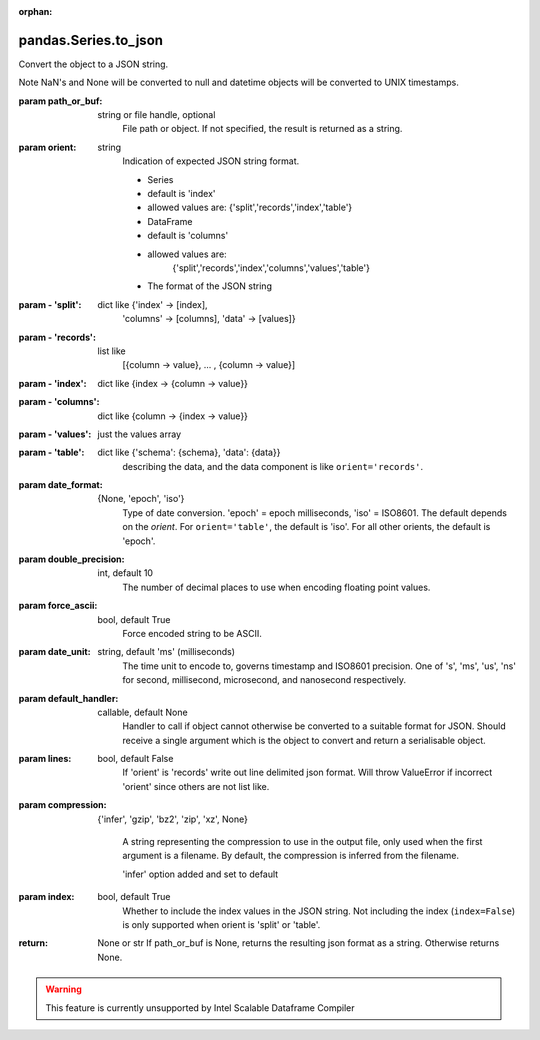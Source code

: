.. _pandas.Series.to_json:

:orphan:

pandas.Series.to_json
*********************

Convert the object to a JSON string.

Note NaN's and None will be converted to null and datetime objects
will be converted to UNIX timestamps.

:param path_or_buf:
    string or file handle, optional
        File path or object. If not specified, the result is returned as
        a string.

:param orient:
    string
        Indication of expected JSON string format.

        - Series

        - default is 'index'
        - allowed values are: {'split','records','index','table'}

        - DataFrame

        - default is 'columns'
        - allowed values are:
            {'split','records','index','columns','values','table'}

        - The format of the JSON string

:param - 'split':
    dict like {'index' -> [index],
        'columns' -> [columns], 'data' -> [values]}

:param - 'records':
    list like
        [{column -> value}, ... , {column -> value}]

:param - 'index':
    dict like {index -> {column -> value}}

:param - 'columns':
    dict like {column -> {index -> value}}

:param - 'values':
    just the values array

:param - 'table':
    dict like {'schema': {schema}, 'data': {data}}
        describing the data, and the data component is
        like ``orient='records'``.

        .. versionchanged:: 0.20.0

:param date_format:
    {None, 'epoch', 'iso'}
        Type of date conversion. 'epoch' = epoch milliseconds,
        'iso' = ISO8601. The default depends on the `orient`. For
        ``orient='table'``, the default is 'iso'. For all other orients,
        the default is 'epoch'.

:param double_precision:
    int, default 10
        The number of decimal places to use when encoding
        floating point values.

:param force_ascii:
    bool, default True
        Force encoded string to be ASCII.

:param date_unit:
    string, default 'ms' (milliseconds)
        The time unit to encode to, governs timestamp and ISO8601
        precision.  One of 's', 'ms', 'us', 'ns' for second, millisecond,
        microsecond, and nanosecond respectively.

:param default_handler:
    callable, default None
        Handler to call if object cannot otherwise be converted to a
        suitable format for JSON. Should receive a single argument which is
        the object to convert and return a serialisable object.

:param lines:
    bool, default False
        If 'orient' is 'records' write out line delimited json format. Will
        throw ValueError if incorrect 'orient' since others are not list
        like.

        .. versionadded:: 0.19.0

:param compression:
    {'infer', 'gzip', 'bz2', 'zip', 'xz', None}

        A string representing the compression to use in the output file,
        only used when the first argument is a filename. By default, the
        compression is inferred from the filename.

        .. versionadded:: 0.21.0

        'infer' option added and set to default

:param index:
    bool, default True
        Whether to include the index values in the JSON string. Not
        including the index (``index=False``) is only supported when
        orient is 'split' or 'table'.

        .. versionadded:: 0.23.0

:return: None or str
    If path_or_buf is None, returns the resulting json format as a
    string. Otherwise returns None.



.. warning::
    This feature is currently unsupported by Intel Scalable Dataframe Compiler

